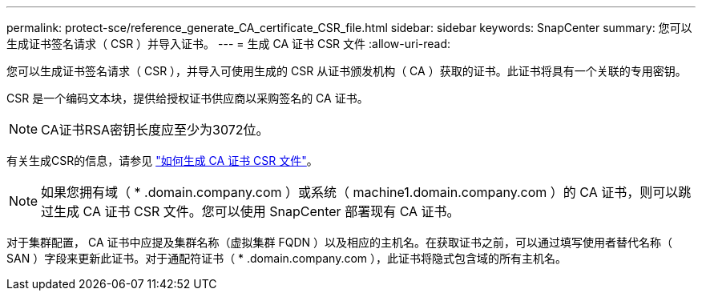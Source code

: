 ---
permalink: protect-sce/reference_generate_CA_certificate_CSR_file.html 
sidebar: sidebar 
keywords: SnapCenter 
summary: 您可以生成证书签名请求（ CSR ）并导入证书。 
---
= 生成 CA 证书 CSR 文件
:allow-uri-read: 


[role="lead"]
您可以生成证书签名请求（ CSR ），并导入可使用生成的 CSR 从证书颁发机构（ CA ）获取的证书。此证书将具有一个关联的专用密钥。

CSR 是一个编码文本块，提供给授权证书供应商以采购签名的 CA 证书。


NOTE: CA证书RSA密钥长度应至少为3072位。

有关生成CSR的信息，请参见 https://kb.netapp.com/Advice_and_Troubleshooting/Data_Protection_and_Security/SnapCenter/How_to_generate_CA_Certificate_CSR_file["如何生成 CA 证书 CSR 文件"^]。


NOTE: 如果您拥有域（ * .domain.company.com ）或系统（ machine1.domain.company.com ）的 CA 证书，则可以跳过生成 CA 证书 CSR 文件。您可以使用 SnapCenter 部署现有 CA 证书。

对于集群配置， CA 证书中应提及集群名称（虚拟集群 FQDN ）以及相应的主机名。在获取证书之前，可以通过填写使用者替代名称（ SAN ）字段来更新此证书。对于通配符证书（ * .domain.company.com ），此证书将隐式包含域的所有主机名。
